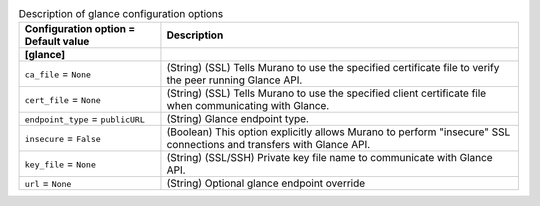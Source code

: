 ..
    Warning: Do not edit this file. It is automatically generated from the
    software project's code and your changes will be overwritten.

    The tool to generate this file lives in openstack-doc-tools repository.

    Please make any changes needed in the code, then run the
    autogenerate-config-doc tool from the openstack-doc-tools repository, or
    ask for help on the documentation mailing list, IRC channel or meeting.

.. _murano-glance:

.. list-table:: Description of glance configuration options
   :header-rows: 1
   :class: config-ref-table

   * - Configuration option = Default value
     - Description
   * - **[glance]**
     -
   * - ``ca_file`` = ``None``
     - (String) (SSL) Tells Murano to use the specified certificate file to verify the peer running Glance API.
   * - ``cert_file`` = ``None``
     - (String) (SSL) Tells Murano to use the specified client certificate file when communicating with Glance.
   * - ``endpoint_type`` = ``publicURL``
     - (String) Glance endpoint type.
   * - ``insecure`` = ``False``
     - (Boolean) This option explicitly allows Murano to perform "insecure" SSL connections and transfers with Glance API.
   * - ``key_file`` = ``None``
     - (String) (SSL/SSH) Private key file name to communicate with Glance API.
   * - ``url`` = ``None``
     - (String) Optional glance endpoint override
